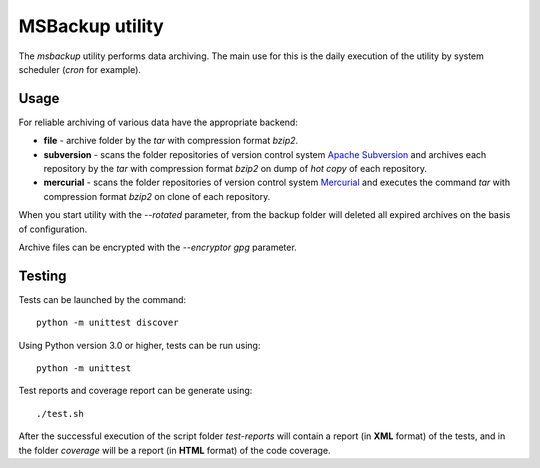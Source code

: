 MSBackup utility
================

The *msbackup* utility performs data archiving.
The main use for this is the daily execution of the utility by system scheduler
(*cron* for example).

Usage
-----

For reliable archiving of various data have the appropriate backend:

* **file** - archive folder by the *tar* with compression format *bzip2*.

* **subversion** - scans the folder repositories of version control system
  `Apache Subversion
  <http://subversion.apache.org/>`_ and archives each
  repository by the *tar* with compression format *bzip2* on dump of *hot copy*
  of each repository.

* **mercurial** - scans the folder repositories of version control system
  `Mercurial
  <http://www.mercurial-scm.org/>`_ and executes the command *tar*
  with compression format *bzip2* on clone of each repository.

When you start utility with the *--rotated* parameter, from the backup folder
will deleted all expired archives on the basis of configuration.

Archive files can be encrypted with the *--encryptor gpg* parameter.

Testing
-------

Tests can be launched by the command::

   python -m unittest discover

Using Python version 3.0 or higher, tests can be run using::

   python -m unittest

Test reports and coverage report can be generate using::

   ./test.sh

After the successful execution of the script folder *test-reports* will contain
a report (in **XML** format) of the tests, and in the folder *coverage* will be
a report (in **HTML** format) of the code coverage.